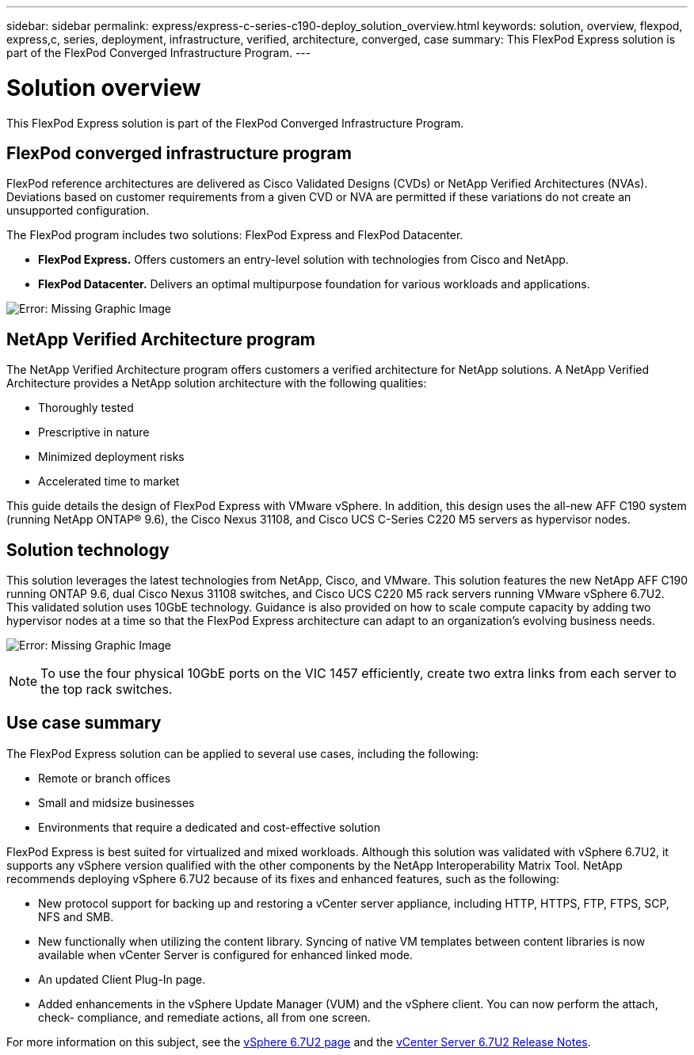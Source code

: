 ---
sidebar: sidebar
permalink: express/express-c-series-c190-deploy_solution_overview.html
keywords: solution, overview, flexpod, express,c, series, deployment, infrastructure, verified, architecture, converged, case
summary: This FlexPod Express solution is part of the FlexPod Converged Infrastructure Program.
---

= Solution overview
:hardbreaks:
:nofooter:
:icons: font
:linkattrs:
:imagesdir: ./../media/

//
// This file was created with NDAC Version 2.0 (August 17, 2020)
//
// 2021-06-03 12:10:21.874880
//

This FlexPod Express solution is part of the FlexPod Converged Infrastructure Program.

== FlexPod converged infrastructure program

FlexPod reference architectures are delivered as Cisco Validated Designs (CVDs) or NetApp Verified Architectures (NVAs). Deviations based on customer requirements from a given CVD or NVA are permitted if these variations do not create an unsupported configuration.

The FlexPod program includes two solutions: FlexPod Express and FlexPod Datacenter.

* *FlexPod Express.* Offers customers an entry-level solution with technologies from Cisco and NetApp.
* *FlexPod Datacenter.* Delivers an optimal multipurpose foundation for various workloads and applications.

image:express-c-series-c190-deploy_image1.png[Error: Missing Graphic Image]

== NetApp Verified Architecture program

The NetApp Verified Architecture program offers customers a verified architecture for NetApp solutions. A NetApp Verified Architecture provides a NetApp solution architecture with the following qualities:

* Thoroughly tested
* Prescriptive in nature
* Minimized deployment risks
* Accelerated time to market

This guide details the design of FlexPod Express with VMware vSphere. In addition, this design uses the all-new AFF C190 system (running NetApp ONTAP® 9.6), the Cisco Nexus 31108, and Cisco UCS C-Series C220 M5 servers as hypervisor nodes.

== Solution technology

This solution leverages the latest technologies from NetApp, Cisco, and VMware. This solution features the new NetApp AFF C190 running ONTAP 9.6, dual Cisco Nexus 31108 switches, and Cisco UCS C220 M5 rack servers running VMware vSphere 6.7U2. This validated solution uses 10GbE technology. Guidance is also provided on how to scale compute capacity by adding two hypervisor nodes at a time so that the FlexPod Express architecture can adapt to an organization’s evolving business needs.

image:express-c-series-c190-deploy_image2.png[Error: Missing Graphic Image]

[NOTE]
To use the four physical 10GbE ports on the VIC 1457 efficiently, create two extra links from each server to the top rack switches.

== Use case summary

The FlexPod Express solution can be applied to several use cases, including the following:

* Remote or branch offices
* Small and midsize businesses
* Environments that require a dedicated and cost-effective solution

FlexPod Express is best suited for virtualized and mixed workloads. Although this solution was validated with vSphere 6.7U2, it supports any vSphere version qualified with the other components by the NetApp Interoperability Matrix Tool. NetApp recommends deploying vSphere 6.7U2 because of its fixes and enhanced features, such as the following:

* New protocol support for backing up and restoring a vCenter server appliance, including HTTP, HTTPS, FTP, FTPS, SCP, NFS and SMB.
* New functionally when utilizing the content library. Syncing of native VM templates between content libraries is now available when vCenter Server is configured for enhanced linked mode.
* An updated Client Plug-In page.
* Added enhancements in the vSphere Update Manager (VUM) and the vSphere client. You can now perform the attach, check- compliance, and remediate actions, all from one screen.

For more information on this subject, see the https://blogs.vmware.com/vsphere/2019/04/vcenter-server-6-7-update-2-whats-new.html[vSphere 6.7U2 page^] and the https://docs.vmware.com/en/VMware-vSphere/6.7/rn/vsphere-vcenter-server-67u2-release-notes.html[vCenter Server 6.7U2 Release Notes^].
